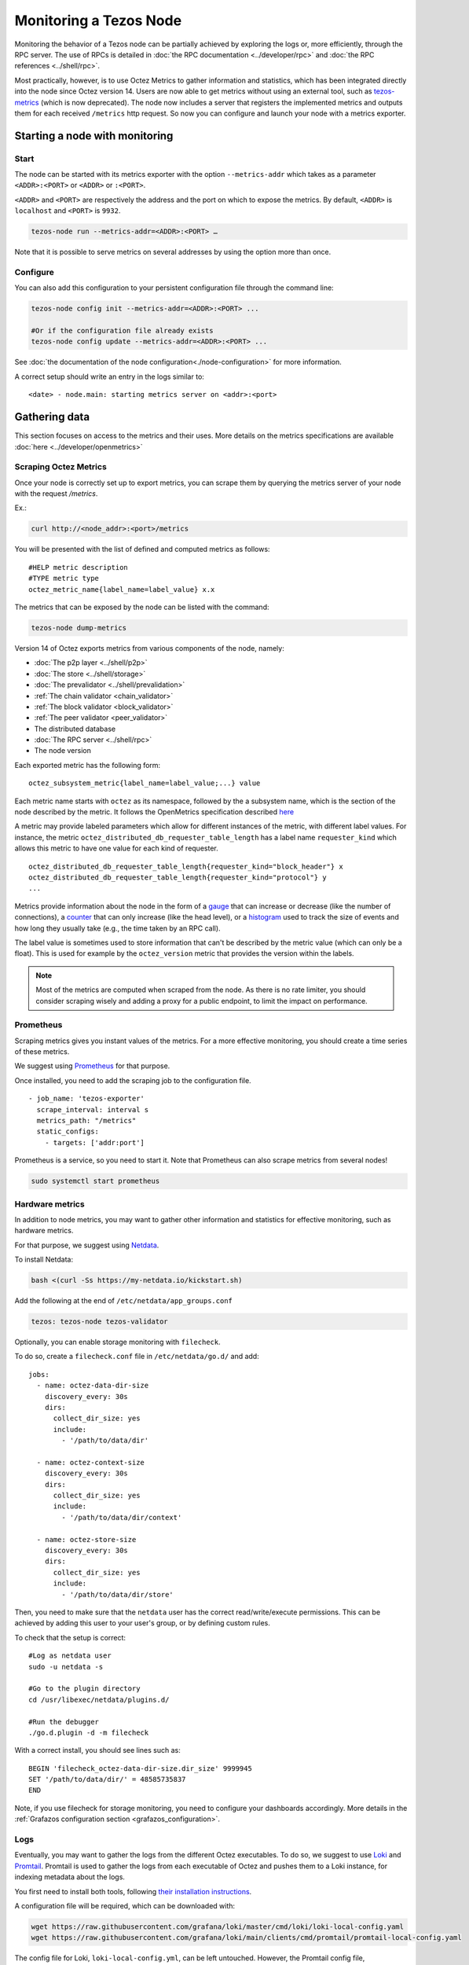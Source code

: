 Monitoring a Tezos Node
=======================

Monitoring the behavior of a Tezos node can be partially achieved by exploring the logs or,
more efficiently, through the RPC server. The use of RPCs is detailed in :doc:`the RPC documentation <../developer/rpc>`
and :doc:`the RPC references <../shell/rpc>`.

Most practically, however, is to use Octez Metrics to gather information and statistics, which has been integrated directly into the node
since Octez version 14. Users are now able to get metrics without using an external tool,
such as `tezos-metrics <https://gitlab.com/nomadic-labs/tezos-metrics>`_ (which is now deprecated).
The node now includes a server that registers the implemented metrics and outputs them for each received ``/metrics`` http request.
So now you can configure and launch your node with a metrics exporter.


Starting a node with monitoring
-------------------------------

Start
~~~~~

The node can be started with its metrics exporter with the option ``--metrics-addr`` which takes as a parameter ``<ADDR>:<PORT>`` or ``<ADDR>`` or ``:<PORT>``.

``<ADDR>`` and ``<PORT>`` are respectively the address and the port on which to expose the metrics.
By default, ``<ADDR>`` is ``localhost`` and ``<PORT>`` is ``9932``.

.. code-block:: shell

   tezos-node run --metrics-addr=<ADDR>:<PORT> …

Note that it is possible to serve metrics on several addresses by using the option more than once.

Configure
~~~~~~~~~

You can also add this configuration to your persistent configuration file through the command line:

.. code-block:: shell

   tezos-node config init --metrics-addr=<ADDR>:<PORT> ...

   #Or if the configuration file already exists
   tezos-node config update --metrics-addr=<ADDR>:<PORT> ...

See :doc:`the documentation of the node configuration<./node-configuration>` for more information.

A correct setup should write an entry in the logs similar to:

::

   <date> - node.main: starting metrics server on <addr>:<port>

Gathering data
--------------

This section focuses on access to the metrics and their uses.
More details on the metrics specifications are available :doc:`here <../developer/openmetrics>`

Scraping Octez Metrics
~~~~~~~~~~~~~~~~~~~~~~

Once your node is correctly set up to export metrics, you can scrape them by querying the metrics server of your node with the request `/metrics`.

Ex.:

.. code-block:: shell

  curl http://<node_addr>:<port>/metrics

You will be presented with the list of defined and computed metrics as follows:

::

   #HELP metric description
   #TYPE metric type
   octez_metric_name{label_name=label_value} x.x


The metrics that can be exposed by the node can be listed with the command:

.. code-block:: shell

   tezos-node dump-metrics


Version 14 of Octez exports metrics from various components of the node, namely:

- :doc:`The p2p layer <../shell/p2p>`
- :doc:`The store <../shell/storage>`
- :doc:`The prevalidator <../shell/prevalidation>`
- :ref:`The chain validator <chain_validator>`
- :ref:`The block validator <block_validator>`
- :ref:`The peer validator <peer_validator>`
- The distributed database
- :doc:`The RPC server <../shell/rpc>`
- The node version

Each exported metric has the following form::

   octez_subsystem_metric{label_name=label_value;...} value

Each metric name starts with ``octez`` as its namespace, followed by the a subsystem name, which is the section of the node described by the metric.
It follows the OpenMetrics specification described `here <https://openmetrics.io/>`__

A metric may provide labeled parameters which allow for different instances of the metric, with different label values.
For instance, the metric ``octez_distributed_db_requester_table_length`` has a label name ``requester_kind`` which allows this metric to have one value for each kind of requester.

::

  octez_distributed_db_requester_table_length{requester_kind="block_header"} x
  octez_distributed_db_requester_table_length{requester_kind="protocol"} y
  ...

Metrics provide information about the node in the form of a `gauge <https://github.com/OpenObservability/OpenMetrics/blob/main/specification/OpenMetrics.md#gauge>`_ that can increase or decrease (like the number of connections),
a `counter <https://github.com/OpenObservability/OpenMetrics/blob/main/specification/OpenMetrics.md#counter>`_ that can only increase (like the head level),
or a `histogram <https://github.com/OpenObservability/OpenMetrics/blob/main/specification/OpenMetrics.md#histogram>`_ used to track the size of events and how long they usually take (e.g., the time taken by an RPC call).

The label value is sometimes used to store information that can't be described by the metric value (which can only be a float). This is used for example by the ``octez_version`` metric that provides the version within the labels.

.. note::

   Most of the metrics are computed when scraped from the node. As there is no rate limiter, you should consider scraping wisely and adding a proxy for a public endpoint, to limit the impact on performance.

.. _prometheus_server:

Prometheus
~~~~~~~~~~

Scraping metrics gives you instant values of the metrics. For a more effective monitoring, you should create a time series of these metrics.

We suggest using `Prometheus <https://prometheus.io/>`_ for that purpose.

Once installed, you need to add the scraping job to the configuration file.

::

   - job_name: 'tezos-exporter'
     scrape_interval: interval s
     metrics_path: "/metrics"
     static_configs:
       - targets: ['addr:port']

Prometheus is a service, so you need to start it. Note that Prometheus can also scrape metrics from several nodes!

.. code-block:: shell

   sudo systemctl start prometheus

.. _hardware_metrics:

Hardware metrics
~~~~~~~~~~~~~~~~

In addition to node metrics, you may want to gather other information and statistics for effective monitoring, such as hardware metrics.

For that purpose, we suggest using `Netdata <https://www.netdata.cloud/>`_.

To install Netdata:

.. code-block:: shell

  bash <(curl -Ss https://my-netdata.io/kickstart.sh)

Add the following at the end of ``/etc/netdata/app_groups.conf``

.. code-block:: shell

  tezos: tezos-node tezos-validator

.. _filecheck:

Optionally, you can enable storage monitoring with ``filecheck``.

To do so, create a ``filecheck.conf`` file in ``/etc/netdata/go.d/`` and add::

  jobs:
    - name: octez-data-dir-size
      discovery_every: 30s
      dirs:
        collect_dir_size: yes
        include:
          - '/path/to/data/dir'

    - name: octez-context-size
      discovery_every: 30s
      dirs:
        collect_dir_size: yes
        include:
          - '/path/to/data/dir/context'

    - name: octez-store-size
      discovery_every: 30s
      dirs:
        collect_dir_size: yes
        include:
          - '/path/to/data/dir/store'


Then, you need to make sure that the ``netdata`` user has the correct read/write/execute permissions.
This can be achieved by adding this user to your user's group, or by defining custom rules.

To check that the setup is correct::

  #Log as netdata user
  sudo -u netdata -s

  #Go to the plugin directory
  cd /usr/libexec/netdata/plugins.d/

  #Run the debugger
  ./go.d.plugin -d -m filecheck


With a correct install, you should see lines such as::

  BEGIN 'filecheck_octez-data-dir-size.dir_size' 9999945
  SET '/path/to/data/dir/' = 48585735837
  END

Note, if you use filecheck for storage monitoring, you need to configure your dashboards accordingly. More details in the :ref:`Grafazos configuration section <grafazos_configuration>`.

.. _monitoring_logs:

Logs
~~~~

Eventually, you may want to gather the logs from the different Octez executables. To do so, we suggest to use `Loki <https://grafana.com/docs/loki/latest/>`_ and `Promtail <https://grafana.com/docs/loki/latest/clients/promtail/>`_. Promtail is used to gather the logs from each executable of Octez and pushes them to a Loki instance, for indexing metadata about the logs.

You first need to install both tools, following `their installation instructions <https://grafana.com/docs/loki/latest/installation/local/>`_.

A configuration file will be required, which can be downloaded with:

.. code-block:: shell

	wget https://raw.githubusercontent.com/grafana/loki/master/cmd/loki/loki-local-config.yaml
	wget https://raw.githubusercontent.com/grafana/loki/main/clients/cmd/promtail/promtail-local-config.yaml

The config file for Loki, ``loki-local-config.yml``, can be left untouched.
However, the Promtail config file, ``promtail-local-config.yml``, requires to be adapted to get the logs needed.
For each Octez executable you want the logs from, you need to add a new job to the ``scrape_configs`` part of the config file.
For instance, to gather the logs from the node, you would add::

  - job_name: octez-node
  static_configs:
  - targets:
      - localhost
    labels:
      job: octez-node
      __path__: /path/to/file/node-logs.log

Note that it requires to redirect the logs from your node into a log file, ``/path/to/file/node-logs.log`` in this example. To do so, you can follow the guidelines from :doc:`the logging documentation <./logging>`.

You can now run both tools with their config files:

.. code-block:: shell

   ./loki-linux-amd64 -config.file=loki-local-config.yaml
   ./promtail-linux-amd64 -config.file=promtail-local-config.yaml

Dashboards
----------

Dashboards will take your node monitoring to the next level, allowing you to visualize the raw data collected with pretty, colorful graphs.

Grafana
~~~~~~~

Dashboards can be created and visualized with `Grafana <https://grafana.com/>`_. Grafana can be installed by following `these instructions <https://grafana.com/docs/grafana/latest/>`__.

Once installed and running, you should be able to reach the interface on port ``3000`` (you can change the port on the Grafana config file).

Then you need to add the configured Prometheus server (see :ref:`Prometheus <prometheus_server>`) as a data source in ``Configuration/Data sources``.

If you want to have logs on your dashboards, as described in :ref:`the logs part <monitoring_logs>`, you also need to add Loki as a data source.


Grafazos
~~~~~~~~

You can interactively create your own dashboards to monitor your node, using the Grafana GUI. Alternatively Grafana allows you to import dashboards from JSON files.

`Grafazos <https://gitlab.com/nomadic-labs/grafazos>`_ generates JSON files that you can import into the Grafana interface.

This tool generates the following dashboards:

- ``octez-compact``: A compact dashboard that gives a brief overview of the various node metrics on a single page.
- ``octez-basic``: A basic dashboard with all the node metrics.
- ``octez-with-logs``: Same as basic but also displays the node's logs. This dashboard requires to follow the instructions of :ref:`the logs part <monitoring_logs>`.
- ``octez-full``: A full dashboard with the logs and hardware data. This dashboard should be used with `Netdata <https://www.netdata.cloud/>`_ (for supporting hardware data) in addition to Promtail.

You can generate them from the sources, with your own configuration. Or you can use the JSON files, compatible with your node version found `here <https://gitlab.com/nomadic-labs/grafazos/-/packages>`_.

.. _grafazos_configuration:

The dashboards can be configured by setting environment variables before starting their generation (using ``make``).

The available variables are:

- ``BRANCH``: Used to specify the name of the branch of the node.
- ``NODE_INSTANCE_LABEL``: Used to set the name of the node instance label in the metrics.
- ``STORAGE_MODE``: To be set to ``filecheck`` if the :ref:`storage monitoring with filecheck <filecheck>` is enabled.
